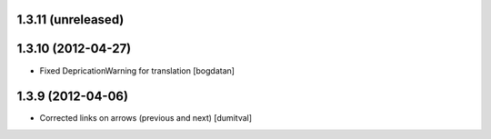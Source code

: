 1.3.11 (unreleased)
------------------

1.3.10 (2012-04-27)
------------------
* Fixed DepricationWarning for translation [bogdatan]

1.3.9 (2012-04-06)
------------------
* Corrected links on arrows (previous and next) [dumitval]

